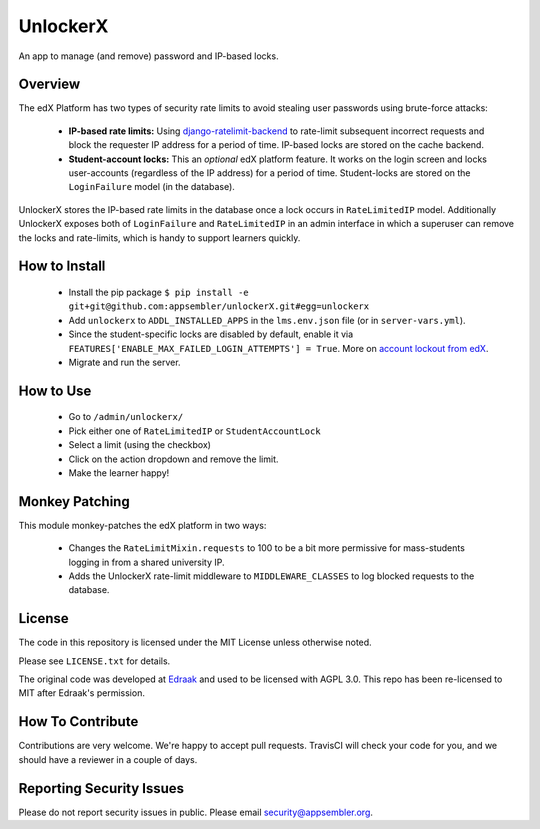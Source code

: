 UnlockerX
=========

|travis-badge| |codecov-badge| |doc-badge| |license-badge|

An app to manage (and remove) password and IP-based locks.

Overview
--------
The edX Platform has two types of security rate limits to avoid
stealing user passwords using brute-force attacks:

 - **IP-based rate limits:** Using `django-ratelimit-backend <https://github.com/brutasse/django-ratelimit-backend>`_
   to rate-limit subsequent incorrect requests and block the requester IP address for a period of time. IP-based locks
   are stored on the cache backend.
 - **Student-account locks:** This an *optional* edX platform feature. It works on the login screen and locks
   user-accounts (regardless of the IP address) for a period of time. Student-locks are stored on the ``LoginFailure``
   model (in the database).

UnlockerX stores the IP-based rate limits in the database once a lock occurs in ``RateLimitedIP`` model. Additionally
UnlockerX exposes both of ``LoginFailure`` and ``RateLimitedIP`` in an admin interface in which a superuser can
remove the locks and rate-limits, which is handy to support learners quickly.


How to Install
--------------
 - Install the pip package ``$ pip install -e git+git@github.com:appsembler/unlockerX.git#egg=unlockerx``
 - Add ``unlockerx`` to ``ADDL_INSTALLED_APPS`` in the ``lms.env.json`` file (or in ``server-vars.yml``).
 - Since the student-specific locks are disabled by default, enable it via
   ``FEATURES['ENABLE_MAX_FAILED_LOGIN_ATTEMPTS'] = True``. More on `account lockout from edX <https://github.com/edx/edx-platform/wiki/Optional-Account-lockout-after-excessive-login-failures>`_.
 - Migrate and run the server.


How to Use
----------
 - Go to ``/admin/unlockerx/``
 - Pick either one of ``RateLimitedIP`` or ``StudentAccountLock``
 - Select a limit (using the checkbox)
 - Click on the action dropdown and remove the limit.
   |admin-screenshot|
 - Make the learner happy!


Monkey Patching
---------------
This module monkey-patches the edX platform in two ways:

 - Changes the ``RateLimitMixin.requests`` to 100 to be a bit more permissive for mass-students logging in from
   a shared university IP.
 - Adds the UnlockerX rate-limit middleware to ``MIDDLEWARE_CLASSES`` to log blocked requests to the database.

License
-------

The code in this repository is licensed under the MIT License unless
otherwise noted.

Please see ``LICENSE.txt`` for details.

The original code was developed at `Edraak <https://github.com/Edraak/edraak-platform/pull/43>`_ and used to be
licensed with AGPL 3.0. This repo has been re-licensed to MIT after Edraak's permission.

How To Contribute
-----------------

Contributions are very welcome. We're happy to accept pull requests.
TravisCI will check your code for you, and we should have a reviewer
in a couple of days.

Reporting Security Issues
-------------------------

Please do not report security issues in public. Please email security@appsembler.org.


.. |travis-badge| image:: https://travis-ci.org/appsembler/unlockerX.svg?branch=master
    :target: https://travis-ci.org/appsembler/unlockerX
    :alt: Travis

.. |codecov-badge| image:: http://codecov.io/github/appsembler/unlockerX/coverage.svg?branch=master
    :target: http://codecov.io/github/appsembler/unlockerX?branch=master
    :alt: Codecov

.. |doc-badge| image:: https://readthedocs.org/projects/unlockerX/badge/?version=latest
    :target: http://unlockerX.readthedocs.io/en/latest/
    :alt: Documentation

.. |license-badge| image:: https://img.shields.io/github/license/appsembler/unlockerX.svg
    :target: https://github.com/appsembler/unlockerX/blob/master/LICENSE.txt
    :alt: License

.. |admin-screenshot| image:: admin.png
   :width: 550px
